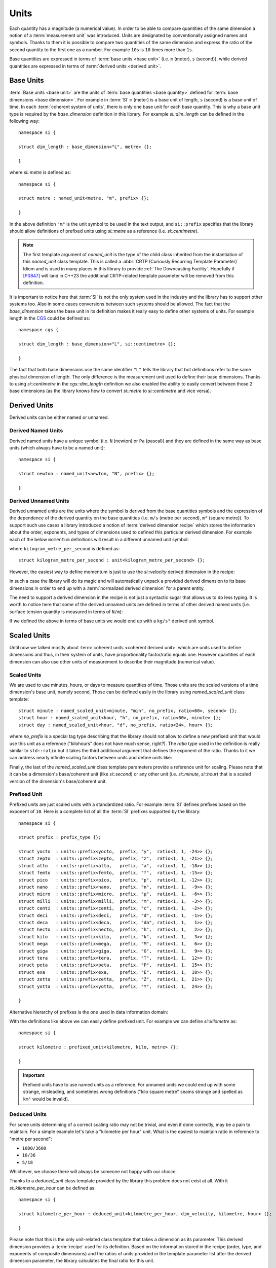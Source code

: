 .. namespace:: units

Units
=====

Each quantity has a magnitude (a numerical value). In order to be able to
compare quantities of the same dimension a notion of a :term:`measurement unit`
was introduced. Units are designated by conventionally assigned names and
symbols. Thanks to them it is possible to compare two quantities of the
same dimension and express the ratio of the second quantity to the first
one as a number. For example ``10s`` is ``10`` times more than ``1s``.

Base quantities are expressed in terms of :term:`base units <base unit>`
(i.e. ``m`` (meter), ``s`` (second)), while derived quantities are expressed
in terms of :term:`derived units <derived unit>`.


Base Units
----------

:term:`Base units <base unit>` are the units of
:term:`base quantities <base quantity>` defined for
:term:`base dimensions <base dimension>`. For example in :term:`SI`
``m`` (meter) is a base unit of length, ``s`` (second) is a base unit of
time. In each :term:`coherent system of units`, there is only one base
unit for each base quantity. This is why a base unit type is required by
the `base_dimension` definition in this library. For example `si::dim_length`
can be defined in the following way::

    namespace si {

    struct dim_length : base_dimension<"L", metre> {};

    }

where `si::metre` is defined as::

    namespace si {

    struct metre : named_unit<metre, "m", prefix> {};

    }

In the above definition ``"m"`` is the unit symbol to be used in the text
output, and ``si::prefix`` specifies that the library should allow
definitions of prefixed units using `si::metre` as a reference (i.e.
`si::centimetre`).

.. seealso::

    For more information on prefixes and scaling please refer to
    `Scaled Units`_.

.. note::

    The first template argument of `named_unit` is the type of the
    child class inherited from the instantiation of this `named_unit`
    class template. This is called a
    :abbr:`CRTP (Curiously Recurring Template Parameter)` Idiom and is used
    in many places in this library to provide :ref:`The Downcasting Facility`.
    Hopefully if [P0847]_ will land in C++23 the additional CRTP-related
    template parameter will be removed from this definition.


It is important to notice here that :term:`SI` is not the only system used
in the industry and the library has to support other systems too. Also
in some cases conversions between such systems should be allowed. The
fact that the `base_dimension` takes the base unit in its definition makes
it really easy to define other systems of units. For example length in the
`CGS <https://en.wikipedia.org/wiki/Centimetre%E2%80%93gram%E2%80%93second_system_of_units>`_
could be defined as::

    namespace cgs {

    struct dim_length : base_dimension<"L", si::centimetre> {};

    }

The fact that both base dimensions use the same identifier ``"L"`` tells
the library that bot definitions refer to the same physical dimension of
length. The only difference is the measurement unit used to define their
base dimensions. Thanks to using `si::centimetre` in the `cgs::dim_length`
definition we also enabled the ability to easily convert between those
2 base dimensions (as the library knows how to convert `si::metre` to
`si::centimetre` and vice versa).


Derived Units
-------------

Derived units can be either named or unnamed.

Derived Named Units
^^^^^^^^^^^^^^^^^^^

Derived named units have a unique symbol (i.e. ``N`` (newton) or ``Pa``
(pascal)) and they are defined in the same way as base units (which
always have to be a named unit)::

    namespace si {

    struct newton : named_unit<newton, "N", prefix> {};

    }


Derived Unnamed Units
^^^^^^^^^^^^^^^^^^^^^

Derived unnamed units are the units where the symbol is derived from the
base quantities symbols and the expression of the dependence of the derived
quantity on the base quantities (i.e. ``m/s`` (metre per second), ``m²``
(square metre)). To support such use cases a library introduced a notion of
:term:`derived dimension recipe` which stores the information about the
order, exponents, and types of dimensions used to defined this particular
derived dimension. For example each of the below ``momentum`` definitions
will result in a different unnamed unit symbol:

.. code-block::
    :emphasize-lines: 2-4, 6-8, 10-12

    struct dim_momentum : derived_dimension<dim_momentum, kilogram_metre_per_second,
                                            exp<si::dim_mass, 1>,
                                            exp<si::dim_length, 1>,
                                            exp<si::dim_time, -1>> {};    // kg⋅m/s
    struct dim_momentum : derived_dimension<dim_momentum, kilogram_metre_per_second,
                                            exp<si::dim_length, 1>,
                                            exp<si::dim_mass, 1>,
                                            exp<si::dim_time, -1>> {};    // m⋅kg/s
    struct dim_momentum : derived_dimension<dim_momentum, kilogram_metre_per_second,
                                            exp<si::dim_time, -1>,
                                            exp<si::dim_length, 1>,
                                            exp<si::dim_mass, 1>> {};     // 1/s⋅m⋅kg

where ``kilogram_metre_per_second`` is defined as::

    struct kilogram_metre_per_second : unit<kilogram_metre_per_second> {};

However, the easiest way to define momentum is just to use the
`si::velocity` derived dimension in the recipe:

.. code-block::
    :emphasize-lines: 3

    struct dim_momentum : derived_dimension<dim_momentum, kilogram_metre_per_second,
                                            exp<si::dim_mass, 1>,
                                            exp<si::dim_velocity, 1>> {}; // kg⋅m/s

In such a case the library will do its magic and will automatically
unpack a provided derived dimension to its base dimensions in order to
end up with a :term:`normalized derived dimension` for a parent entity.


The need to support a derived dimension in the recipe is not just a
syntactic sugar that allows us to do less typing. It is worth to notice
here that some of the derived unnamed units are defined in terms of other
derived named units (i.e. surface tension quantity is measured in terms
of ``N/m``):

.. code-block::
    :emphasize-lines: 2

    struct dim_surface_tension : derived_dimension<dim_surface_tension, newton_per_metre,
                                                    exp<si::dim_force, 1>,
                                                    exp<si::dim_length, -1>> {}; // N/m

If we defined the above in terms of base units we would end up with
a ``kg/s²`` derived unit symbol.


Scaled Units
------------

Until now we talked mostly about
:term:`coherent units <coherent derived unit>` which are units used to
define dimensions and thus, in their system of units, have proportionality
factor/ratio equals one. However quantities of each dimension can also use
other units of measurement to describe their magnitude (numerical value).


Scaled Units
^^^^^^^^^^^^

We are used to use minutes, hours, or days to measure quantities of time.
Those units are the scaled versions of a time dimension's base unit,
namely second. Those can be defined easily in the library using
`named_scaled_unit` class template::

    struct minute : named_scaled_unit<minute, "min", no_prefix, ratio<60>, second> {};
    struct hour : named_scaled_unit<hour, "h", no_prefix, ratio<60>, minute> {};
    struct day : named_scaled_unit<hour, "d", no_prefix, ratio<24>, hour> {};

where `no_prefix` is a special tag type describing that the library should
not allow to define a new prefixed unit that would use this unit as a
reference ("kilohours" does not have much sense, right?). The `ratio` type
used in the definition is really similar to ``std::ratio`` but it takes
the third additional argument that defines the exponent of the ratio.
Thanks to it we can address nearly infinite scaling factors between units
and define units like:

.. code-block::
    :force:

    struct electronvolt : named_scaled_unit<electronvolt, "eV", prefix,
                                            ratio<1'602'176'634, 1'000'000'000, -19>, joule> {};

.. 
    TODO Submit a bug for above lexing problem

Finally, the last of the `named_scaled_unit` class template parameters
provide a reference unit for scaling. Please note that it can be a dimension's
base/coherent unit (like `si::second`) or any other unit (i.e. `si::minute`,
`si::hour`) that is a scaled version of the dimension's base/coherent unit.


Prefixed Unit
^^^^^^^^^^^^^

Prefixed units are just scaled units with a standardized ratio. For example
:term:`SI` defines prefixes based on the exponent of ``10``. Here is a
complete list of all the :term:`SI` prefixes supported by the library::

    namespace si {

    struct prefix : prefix_type {};

    struct yocto  : units::prefix<yocto,  prefix, "y",  ratio<1, 1, -24>> {};
    struct zepto  : units::prefix<zepto,  prefix, "z",  ratio<1, 1, -21>> {};
    struct atto   : units::prefix<atto,   prefix, "a",  ratio<1, 1, -18>> {};
    struct femto  : units::prefix<femto,  prefix, "f",  ratio<1, 1, -15>> {};
    struct pico   : units::prefix<pico,   prefix, "p",  ratio<1, 1, -12>> {};
    struct nano   : units::prefix<nano,   prefix, "n",  ratio<1, 1,  -9>> {};
    struct micro  : units::prefix<micro,  prefix, "µ",  ratio<1, 1,  -6>> {};
    struct milli  : units::prefix<milli,  prefix, "m",  ratio<1, 1,  -3>> {};
    struct centi  : units::prefix<centi,  prefix, "c",  ratio<1, 1,  -2>> {};
    struct deci   : units::prefix<deci,   prefix, "d",  ratio<1, 1,  -1>> {};
    struct deca   : units::prefix<deca,   prefix, "da", ratio<1, 1,   1>> {};
    struct hecto  : units::prefix<hecto,  prefix, "h",  ratio<1, 1,   2>> {};
    struct kilo   : units::prefix<kilo,   prefix, "k",  ratio<1, 1,   3>> {};
    struct mega   : units::prefix<mega,   prefix, "M",  ratio<1, 1,   6>> {};
    struct giga   : units::prefix<giga,   prefix, "G",  ratio<1, 1,   9>> {};
    struct tera   : units::prefix<tera,   prefix, "T",  ratio<1, 1,  12>> {};
    struct peta   : units::prefix<peta,   prefix, "P",  ratio<1, 1,  15>> {};
    struct exa    : units::prefix<exa,    prefix, "E",  ratio<1, 1,  18>> {};
    struct zetta  : units::prefix<zetta,  prefix, "Z",  ratio<1, 1,  21>> {};
    struct yotta  : units::prefix<yotta,  prefix, "Y",  ratio<1, 1,  24>> {};

    }

Alternative hierarchy of prefixes is the one used in data information
domain:

.. code-block::
    :force:

    namespace data {

    struct prefix : prefix_type {};

    struct kibi : units::prefix<kibi, prefix, "Ki", ratio<                    1'024>> {};
    struct mebi : units::prefix<mebi, prefix, "Mi", ratio<                1'048'576>> {};
    struct gibi : units::prefix<gibi, prefix, "Gi", ratio<            1'073'741'824>> {};
    struct tebi : units::prefix<tebi, prefix, "Ti", ratio<        1'099'511'627'776>> {};
    struct pebi : units::prefix<pebi, prefix, "Pi", ratio<    1'125'899'906'842'624>> {};
    struct exbi : units::prefix<exbi, prefix, "Ei", ratio<1'152'921'504'606'846'976>> {};

    }

With the definitions like above we can easily define prefixed unit. For
example we can define `si::kilometre` as::

    namespace si {

    struct kilometre : prefixed_unit<kilometre, kilo, metre> {};

    }

.. important::

    Prefixed units have to use named units as a reference. For unnamed
    units we could end up with some strange, misleading, and sometimes
    wrong definitions ("kilo square metre" seams strange and spelled
    as ``km²`` would be invalid).


Deduced Units
^^^^^^^^^^^^^

For some units determining of a correct scaling ratio may not be trivial,
and even if done correctly, may be a pain to maintain. For a simple example
let's take a "kilometre per hour" unit. What is the easiest to maintain
ratio in reference to "metre per second":

- ``1000/3600``
- ``10/36``
- ``5/18``

Whichever, we choose there will always be someone not happy with our choice.

Thanks to a `deduced_unit` class template provided by the library this problem
does not exist at all. With it `si::kilometre_per_hour` can be defined as::

    namespace si {

    struct kilometre_per_hour : deduced_unit<kilometre_per_hour, dim_velocity, kilometre, hour> {};

    }

Please note that this is the only unit-related class template that takes
a dimension as its parameter. This derived dimension provides a :term:`recipe`
used for its definition. Based on the information stored in the recipe
(order, type, and exponents of composite dimensions) and the ratios of units
provided in the template parameter list after the derived dimension parameter,
the library calculates the final ratio for this unit.


.. rubric:: Citations:

.. [P0847] `"Deducing this" <https://wg21.link/P0847>`_, Programming Language C++ proposal
